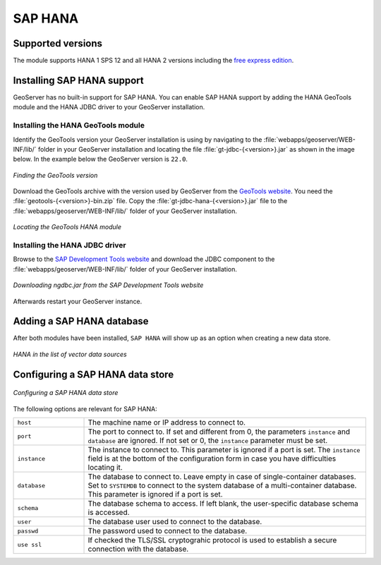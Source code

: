 .. _community_hana:

SAP HANA
========

Supported versions
------------------

The module supports HANA 1 SPS 12 and all HANA 2 versions including the `free express edition <https://www.sap.com/sap-hana-express>`_.

.. _hana_install:

Installing SAP HANA support
---------------------------

GeoServer has no built-in support for SAP HANA. You can enable SAP HANA support by adding the HANA GeoTools module and the HANA JDBC driver to your GeoServer installation.

Installing the HANA GeoTools module
```````````````````````````````````

Identify the GeoTools version your GeoServer installation is using by navigating to the :file:`webapps/geoserver/WEB-INF/lib/` folder in your GeoServer installation and locating the file :file:`gt-jdbc-{<version>}.jar` as shown in the image below. In the example below the GeoServer version is ``22.0``.

.. figure:: images/gt-version.png
   :align: center

   *Finding the GeoTools version*

Download the GeoTools archive with the version used by GeoServer from the `GeoTools website <https://geotools.org/>`_. You need the :file:`geotools-{<version>}-bin.zip` file. Copy the :file:`gt-jdbc-hana-{<version>}.jar` file to the :file:`webapps/geoserver/WEB-INF/lib/` folder of your GeoServer installation.

.. figure:: images/gt-jdbc-hana.png
   :align: center

   *Locating the GeoTools HANA module*

Installing the HANA JDBC driver
```````````````````````````````

Browse to the `SAP Development Tools website <https://tools.hana.ondemand.com/#hanatools>`_ and download the JDBC component to the :file:`webapps/geoserver/WEB-INF/lib/` folder of your GeoServer installation.

.. figure:: images/ngdbc.png
   :align: center

   *Downloading ngdbc.jar from the SAP Development Tools website*

Afterwards restart your GeoServer instance.

Adding a SAP HANA database
--------------------------

After both modules have been installed, ``SAP HANA`` will show up as an option when creating a new data store.

.. figure:: images/hana-store.png
   :align: center

   *HANA in the list of vector data sources*

Configuring a SAP HANA data store
---------------------------------

.. figure:: images/hana-options.png
   :align: center

   *Configuring a SAP HANA data store*

The following options are relevant for SAP HANA:

.. list-table::
   :widths: 20 80

   * - ``host``
     - The machine name or IP address to connect to.
   * - ``port``
     - The port to connect to. If set and different from 0, the parameters ``instance`` and ``database`` are ignored. If not set or 0, the ``instance`` parameter must be set.
   * - ``instance``
     - The instance to connect to. This parameter is ignored if a port is set. The ``instance`` field is at the bottom of the configuration form in case you have difficulties locating it.
   * - ``database``
     - The database to connect to. Leave empty in case of single-container databases. Set to ``SYSTEMDB`` to connect to the system database of a multi-container database. This parameter is ignored if a port is set.
   * - ``schema``
     - The database schema to access. If left blank, the user-specific database schema is accessed.
   * - ``user``
     - The database user used to connect to the database.
   * - ``passwd``
     - The password used to connect to the database.
   * - ``use ssl``
     - If checked the TLS/SSL cryptograhic protocol is used to establish a secure connection with the database.

